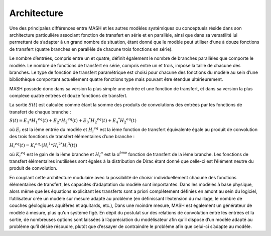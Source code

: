 Architecture
============

Une des principales différences entre MASH et les autres modèles systémiques ou conceptuels réside dans son architecture particulière associant fonction de transfert en série et en parallèle, ainsi que dans sa versatilité lui permettant de s’adapter à un grand nombre de situation, étant donné que le modèle peut utiliser d’une à douze fonctions de transfert (quatre branches en parallèle de chacune trois fonctions en série).

Le nombre d’entrées, compris entre un et quatre, définit également le nombre de branches parallèles que comporte le modèle. Le nombre de fonctions de transfert en série, compris entre un et trois, impose la taille de chacune des branches. Le type de fonction de transfert paramétrique est choisi pour chacune des fonctions du modèle au sein d’une bibliothèque comportant actuellement quatre fonctions type mais pouvant être étendue ultérieurement.

MASH possède donc dans sa version la plus simple une entrée et une fonction de transfert, et dans sa version la plus complexe quatre entrées et douze fonctions de transfert.




La sortie :math:`S (t )` est calculée comme étant la somme des produits de convolutions des entrées par les fonctions de transfert de chaque branche :

:math:`S ( t ) = E _ { 1 } * H _ { 1 } ^ { e q } ( t ) + E _ { 2 } * H _ { 2 } ^ { e q } ( t ) + E _ { 3 } ^ { * } H _ { 2 } ^ { e q } ( t ) + E _ { 4 } ^ { * } H _ { 2 } ^ { e q } ( t )`

où :math:`E_i` est la ième entrée du modèle et :math:`H _ { i } ^ { e q }` est la ième fonction de transfert équivalente égale au produit de convolution des trois fonctions de transfert élémentaires d’une branche :

:math:`H _ { i } ^ { e q } ( t ) = K _ { i } ^ { e q } \cdot \left( H _ { i } ^ { 1 } * H _ { i } ^ { 2 * } H _ { i } ^ { 3 } ( t ) \right)`

où :math:`K _ { i } ^ { e q }` est le gain de la ième branche et :math:`H _ { i } ^ { \alpha }` est la α\ :sup:`ème` fonction de transfert de la ième branche. Les fonctions de transfert élémentaires inutilisées sont égales à la distribution de Dirac étant donné que celle-ci est l’élément neutre du produit de convolution.

En couplant cette architecture modulaire avec la possibilité de choisir individuellement chacune des fonctions élémentaires de transfert, les capacités d’adaptation du modèle sont importantes. Dans les modèles à base physique, alors même que les équations explicitant les transferts sont a priori complètement définies en amont au sein du logiciel, l’utilisateur crée un modèle sur mesure adapté au problème (en définissant l’extension du maillage, le nombre de couches géologiques aquifères et aquitards, etc.), Dans une moindre mesure, MASH est également un générateur de modèle à mesure, plus qu’un système figé. En dépit du postulat sur des relations de convolution entre les entrées et la sortie, de nombreuses options sont laissées à l’appréciation du modélisateur afin qu’il dispose d’un modèle adapté au problème qu’il désire résoudre, plutôt que d’essayer de contraindre le problème afin que celui-ci s’adapte au modèle.
